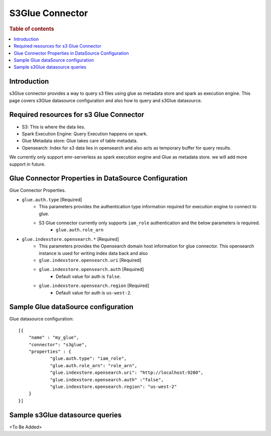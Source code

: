 .. highlight:: sh

====================
S3Glue Connector
====================

.. rubric:: Table of contents

.. contents::
   :local:
   :depth: 1


Introduction
============

s3Glue connector provides a way to query s3 files using glue as metadata store and spark as execution engine.
This page covers s3Glue datasource configuration and also how to query and s3Glue datasource.


Required resources for s3 Glue Connector
===================================
* S3: This is where the data lies.
* Spark Execution Engine: Query Execution happens on spark.
* Glue Metadata store: Glue takes care of table metadata.
* Opensearch: Index for s3 data lies in opensearch and also acts as temporary buffer for query results.

We currently only support emr-serverless as spark execution engine and Glue as metadata store. we will add more support in future.

Glue Connector Properties in DataSource Configuration
========================================================
Glue Connector Properties.

* ``glue.auth.type`` [Required]
    * This parameters provides the authentication type information required for execution engine to connect to glue.
    * S3 Glue connector currently only supports ``iam_role`` authentication and the below parameters is required.
        * ``glue.auth.role_arn``
* ``glue.indexstore.opensearch.*`` [Required]
    * This parameters provides the Opensearch domain host information for glue connector. This opensearch instance is used for writing index data back and also
    * ``glue.indexstore.opensearch.uri`` [Required]
    * ``glue.indexstore.opensearch.auth`` [Required]
        * Default value for auth is ``false``.
    * ``glue.indexstore.opensearch.region`` [Required]
        * Default value for auth is ``us-west-2``.

Sample Glue dataSource configuration
========================================

Glue datasource configuration::

    [{
        "name" : "my_glue",
        "connector": "s3glue",
        "properties" : {
                "glue.auth.type": "iam_role",
                "glue.auth.role_arn": "role_arn",
                "glue.indexstore.opensearch.uri": "http://localhost:9200",
                "glue.indexstore.opensearch.auth" :"false",
                "glue.indexstore.opensearch.region": "us-west-2"
        }
    }]


Sample s3Glue datasource queries
================================
<To Be Added>


